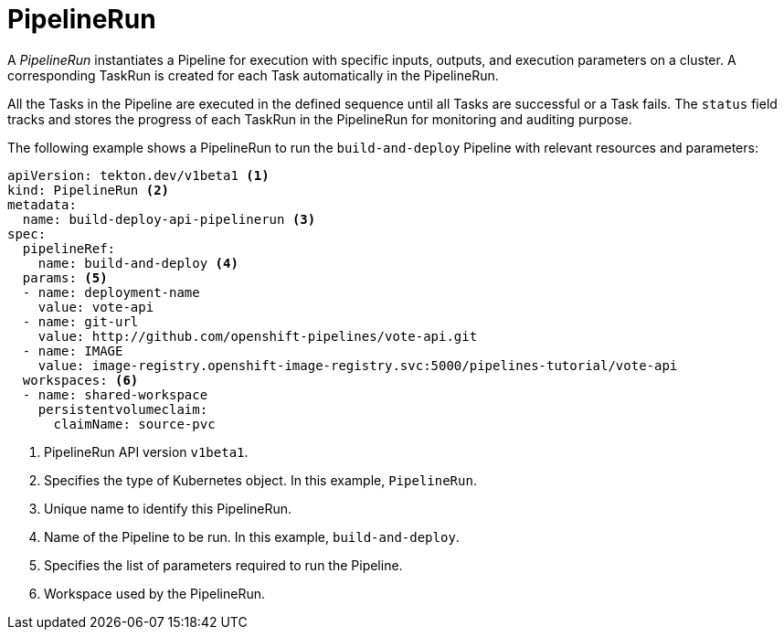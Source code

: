 // This module is included in the following assembly:
//
// *openshift_pipelines/op-creating-applications-with-cicd-pipelines.adoc

[id="about-pipelinerun_{context}"]
= PipelineRun

A _PipelineRun_ instantiates a Pipeline for execution with specific inputs, outputs, and execution parameters on a cluster. A corresponding TaskRun is created for each Task automatically in the PipelineRun.

All the Tasks in the Pipeline are executed in the defined sequence until all Tasks are successful or a Task fails. The `status` field tracks and stores the progress of each TaskRun in the PipelineRun for monitoring and auditing purpose.

The following example shows a PipelineRun to run the `build-and-deploy` Pipeline  with relevant resources and parameters:
[source,yaml]
----
apiVersion: tekton.dev/v1beta1 <1>
kind: PipelineRun <2>
metadata:
  name: build-deploy-api-pipelinerun <3>
spec:
  pipelineRef:
    name: build-and-deploy <4>
  params: <5>
  - name: deployment-name
    value: vote-api
  - name: git-url
    value: http://github.com/openshift-pipelines/vote-api.git
  - name: IMAGE
    value: image-registry.openshift-image-registry.svc:5000/pipelines-tutorial/vote-api
  workspaces: <6>
  - name: shared-workspace
    persistentvolumeclaim:
      claimName: source-pvc
----
<1> PipelineRun API version `v1beta1`.
<2> Specifies the type of Kubernetes object. In this example, `PipelineRun`.
<3> Unique name to identify this PipelineRun.
<4> Name of the Pipeline to be run. In this example, `build-and-deploy`.
<5> Specifies the list of parameters required to run the Pipeline.
<6> Workspace used by the PipelineRun.
